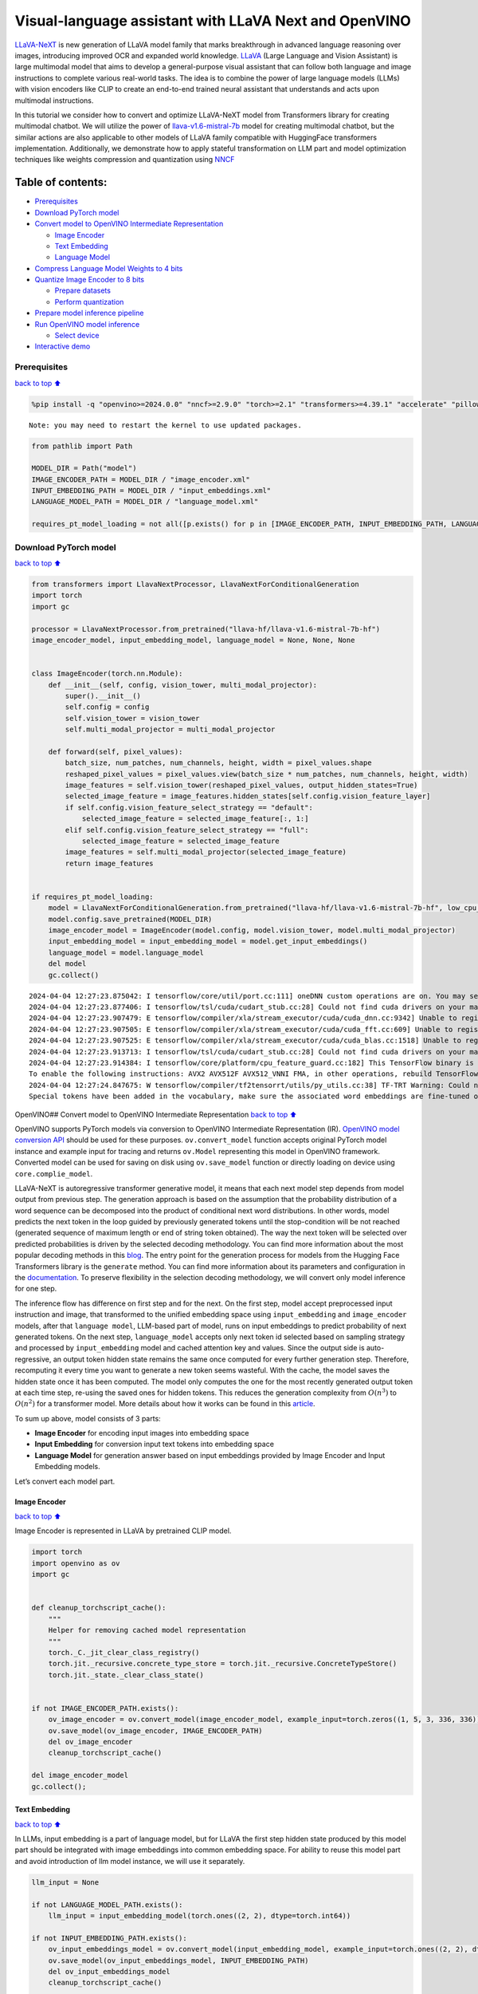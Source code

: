 Visual-language assistant with LLaVA Next and OpenVINO
======================================================

`LLaVA-NeXT <https://llava-vl.github.io/blog/2024-01-30-llava-next/>`__
is new generation of LLaVA model family that marks breakthrough in
advanced language reasoning over images, introducing improved OCR and
expanded world knowledge. `LLaVA <https://llava-vl.github.io>`__ (Large
Language and Vision Assistant) is large multimodal model that aims to
develop a general-purpose visual assistant that can follow both language
and image instructions to complete various real-world tasks. The idea is
to combine the power of large language models (LLMs) with vision
encoders like CLIP to create an end-to-end trained neural assistant that
understands and acts upon multimodal instructions.

In this tutorial we consider how to convert and optimize LLaVA-NeXT
model from Transformers library for creating multimodal chatbot. We will
utilize the power of
`llava-v1.6-mistral-7b <https://huggingface.co/llava-hf/llava-v1.6-mistral-7b-hf>`__
model for creating multimodal chatbot, but the similar actions are also
applicable to other models of LLaVA family compatible with HuggingFace
transformers implementation. Additionally, we demonstrate how to apply
stateful transformation on LLM part and model optimization techniques
like weights compression and quantization using
`NNCF <https://github.com/openvinotoolkit/nncf>`__

Table of contents:
^^^^^^^^^^^^^^^^^^

-  `Prerequisites <#Prerequisites>`__
-  `Download PyTorch model <#Download-PyTorch-model>`__
-  `Convert model to OpenVINO Intermediate
   Representation <#Convert-model-to-OpenVINO-Intermediate-Representation>`__

   -  `Image Encoder <#Image-Encoder>`__
   -  `Text Embedding <#Text-Embedding>`__
   -  `Language Model <#Language-Model>`__

-  `Compress Language Model Weights to 4
   bits <#Compress-Language-Model-Weights-to-4-bits>`__
-  `Quantize Image Encoder to 8
   bits <#Quantize-Image-Encoder-to-8-bits>`__

   -  `Prepare datasets <#Prepare-datasets>`__
   -  `Perform quantization <#Perform-quantization>`__

-  `Prepare model inference
   pipeline <#Prepare-model-inference-pipeline>`__
-  `Run OpenVINO model inference <#Run-OpenVINO-model-inference>`__

   -  `Select device <#Select-device>`__

-  `Interactive demo <#Interactive-demo>`__

Prerequisites
-------------

`back to top ⬆️ <#Table-of-contents:>`__

.. code:: ipython3

    %pip install -q "openvino>=2024.0.0" "nncf>=2.9.0" "torch>=2.1" "transformers>=4.39.1" "accelerate" "pillow" "gradio>=4.26" "datasets>=2.14.6" "tqdm" --extra-index-url https://download.pytorch.org/whl/cpu


.. parsed-literal::

    Note: you may need to restart the kernel to use updated packages.


.. code:: ipython3

    from pathlib import Path
    
    MODEL_DIR = Path("model")
    IMAGE_ENCODER_PATH = MODEL_DIR / "image_encoder.xml"
    INPUT_EMBEDDING_PATH = MODEL_DIR / "input_embeddings.xml"
    LANGUAGE_MODEL_PATH = MODEL_DIR / "language_model.xml"
    
    requires_pt_model_loading = not all([p.exists() for p in [IMAGE_ENCODER_PATH, INPUT_EMBEDDING_PATH, LANGUAGE_MODEL_PATH]])

Download PyTorch model
----------------------

`back to top ⬆️ <#Table-of-contents:>`__

.. code:: ipython3

    from transformers import LlavaNextProcessor, LlavaNextForConditionalGeneration
    import torch
    import gc
    
    processor = LlavaNextProcessor.from_pretrained("llava-hf/llava-v1.6-mistral-7b-hf")
    image_encoder_model, input_embedding_model, language_model = None, None, None
    
    
    class ImageEncoder(torch.nn.Module):
        def __init__(self, config, vision_tower, multi_modal_projector):
            super().__init__()
            self.config = config
            self.vision_tower = vision_tower
            self.multi_modal_projector = multi_modal_projector
    
        def forward(self, pixel_values):
            batch_size, num_patches, num_channels, height, width = pixel_values.shape
            reshaped_pixel_values = pixel_values.view(batch_size * num_patches, num_channels, height, width)
            image_features = self.vision_tower(reshaped_pixel_values, output_hidden_states=True)
            selected_image_feature = image_features.hidden_states[self.config.vision_feature_layer]
            if self.config.vision_feature_select_strategy == "default":
                selected_image_feature = selected_image_feature[:, 1:]
            elif self.config.vision_feature_select_strategy == "full":
                selected_image_feature = selected_image_feature
            image_features = self.multi_modal_projector(selected_image_feature)
            return image_features
    
    
    if requires_pt_model_loading:
        model = LlavaNextForConditionalGeneration.from_pretrained("llava-hf/llava-v1.6-mistral-7b-hf", low_cpu_mem_usage=True)
        model.config.save_pretrained(MODEL_DIR)
        image_encoder_model = ImageEncoder(model.config, model.vision_tower, model.multi_modal_projector)
        input_embedding_model = input_embedding_model = model.get_input_embeddings()
        language_model = model.language_model
        del model
        gc.collect()


.. parsed-literal::

    2024-04-04 12:27:23.875042: I tensorflow/core/util/port.cc:111] oneDNN custom operations are on. You may see slightly different numerical results due to floating-point round-off errors from different computation orders. To turn them off, set the environment variable `TF_ENABLE_ONEDNN_OPTS=0`.
    2024-04-04 12:27:23.877406: I tensorflow/tsl/cuda/cudart_stub.cc:28] Could not find cuda drivers on your machine, GPU will not be used.
    2024-04-04 12:27:23.907479: E tensorflow/compiler/xla/stream_executor/cuda/cuda_dnn.cc:9342] Unable to register cuDNN factory: Attempting to register factory for plugin cuDNN when one has already been registered
    2024-04-04 12:27:23.907505: E tensorflow/compiler/xla/stream_executor/cuda/cuda_fft.cc:609] Unable to register cuFFT factory: Attempting to register factory for plugin cuFFT when one has already been registered
    2024-04-04 12:27:23.907525: E tensorflow/compiler/xla/stream_executor/cuda/cuda_blas.cc:1518] Unable to register cuBLAS factory: Attempting to register factory for plugin cuBLAS when one has already been registered
    2024-04-04 12:27:23.913713: I tensorflow/tsl/cuda/cudart_stub.cc:28] Could not find cuda drivers on your machine, GPU will not be used.
    2024-04-04 12:27:23.914384: I tensorflow/core/platform/cpu_feature_guard.cc:182] This TensorFlow binary is optimized to use available CPU instructions in performance-critical operations.
    To enable the following instructions: AVX2 AVX512F AVX512_VNNI FMA, in other operations, rebuild TensorFlow with the appropriate compiler flags.
    2024-04-04 12:27:24.847675: W tensorflow/compiler/tf2tensorrt/utils/py_utils.cc:38] TF-TRT Warning: Could not find TensorRT
    Special tokens have been added in the vocabulary, make sure the associated word embeddings are fine-tuned or trained.


OpenVINO## Convert model to OpenVINO Intermediate Representation `back
to top ⬆️ <#Table-of-contents:>`__

OpenVINO supports PyTorch models via conversion to OpenVINO Intermediate
Representation (IR). `OpenVINO model conversion
API <https://docs.openvino.ai/2024/openvino-workflow/model-preparation.html#convert-a-model-with-python-convert-model>`__
should be used for these purposes. ``ov.convert_model`` function accepts
original PyTorch model instance and example input for tracing and
returns ``ov.Model`` representing this model in OpenVINO framework.
Converted model can be used for saving on disk using ``ov.save_model``
function or directly loading on device using ``core.complie_model``.

LLaVA-NeXT is autoregressive transformer generative model, it means that
each next model step depends from model output from previous step. The
generation approach is based on the assumption that the probability
distribution of a word sequence can be decomposed into the product of
conditional next word distributions. In other words, model predicts the
next token in the loop guided by previously generated tokens until the
stop-condition will be not reached (generated sequence of maximum length
or end of string token obtained). The way the next token will be
selected over predicted probabilities is driven by the selected decoding
methodology. You can find more information about the most popular
decoding methods in this
`blog <https://huggingface.co/blog/how-to-generate>`__. The entry point
for the generation process for models from the Hugging Face Transformers
library is the ``generate`` method. You can find more information about
its parameters and configuration in the
`documentation <https://huggingface.co/docs/transformers/v4.26.1/en/main_classes/text_generation#transformers.GenerationMixin.generate>`__.
To preserve flexibility in the selection decoding methodology, we will
convert only model inference for one step.

The inference flow has difference on first step and for the next. On the
first step, model accept preprocessed input instruction and image, that
transformed to the unified embedding space using ``input_embedding`` and
``image_encoder`` models, after that ``language model``, LLM-based part
of model, runs on input embeddings to predict probability of next
generated tokens. On the next step, ``language_model`` accepts only next
token id selected based on sampling strategy and processed by
``input_embedding`` model and cached attention key and values. Since the
output side is auto-regressive, an output token hidden state remains the
same once computed for every further generation step. Therefore,
recomputing it every time you want to generate a new token seems
wasteful. With the cache, the model saves the hidden state once it has
been computed. The model only computes the one for the most recently
generated output token at each time step, re-using the saved ones for
hidden tokens. This reduces the generation complexity from
:math:`O(n^3)` to :math:`O(n^2)` for a transformer model. More details
about how it works can be found in this
`article <https://scale.com/blog/pytorch-improvements#Text%20Translation>`__.

To sum up above, model consists of 3 parts:

-  **Image Encoder** for encoding input images into embedding space
-  **Input Embedding** for conversion input text tokens into embedding
   space
-  **Language Model** for generation answer based on input embeddings
   provided by Image Encoder and Input Embedding models.

Let’s convert each model part.

Image Encoder
~~~~~~~~~~~~~

`back to top ⬆️ <#Table-of-contents:>`__

Image Encoder is represented in LLaVA by pretrained CLIP model.

.. code:: ipython3

    import torch
    import openvino as ov
    import gc
    
    
    def cleanup_torchscript_cache():
        """
        Helper for removing cached model representation
        """
        torch._C._jit_clear_class_registry()
        torch.jit._recursive.concrete_type_store = torch.jit._recursive.ConcreteTypeStore()
        torch.jit._state._clear_class_state()
    
    
    if not IMAGE_ENCODER_PATH.exists():
        ov_image_encoder = ov.convert_model(image_encoder_model, example_input=torch.zeros((1, 5, 3, 336, 336)))
        ov.save_model(ov_image_encoder, IMAGE_ENCODER_PATH)
        del ov_image_encoder
        cleanup_torchscript_cache()
    
    del image_encoder_model
    gc.collect();

Text Embedding
~~~~~~~~~~~~~~

`back to top ⬆️ <#Table-of-contents:>`__

In LLMs, input embedding is a part of language model, but for LLaVA the
first step hidden state produced by this model part should be integrated
with image embeddings into common embedding space. For ability to reuse
this model part and avoid introduction of llm model instance, we will
use it separately.

.. code:: ipython3

    llm_input = None
    
    if not LANGUAGE_MODEL_PATH.exists():
        llm_input = input_embedding_model(torch.ones((2, 2), dtype=torch.int64))
    
    if not INPUT_EMBEDDING_PATH.exists():
        ov_input_embeddings_model = ov.convert_model(input_embedding_model, example_input=torch.ones((2, 2), dtype=torch.int64))
        ov.save_model(ov_input_embeddings_model, INPUT_EMBEDDING_PATH)
        del ov_input_embeddings_model
        cleanup_torchscript_cache()
    
    del input_embedding_model
    gc.collect();

Language Model
~~~~~~~~~~~~~~

`back to top ⬆️ <#Table-of-contents:>`__

Language Model is responsible for generation answer in LLaVA. This part
is very similar to standard LLM for text generation. Our model uses
`mistralai/Mistral-7B-Instruct-v0.2 <https://huggingface.co/mistralai/Mistral-7B-Instruct-v0.2>`__
as base LLM. To optimize the generation process and use memory more
efficiently, HuggingFace transformers API provides a mechanism for
caching model state externally using ``use_cache=True`` parameter and
``past_key_values`` argument in inputs and outputs. With the cache, the
model saves the hidden state once it has been computed. The model only
computes the one for the most recently generated output token at each
time step, re-using the saved ones for hidden tokens. This reduces the
generation complexity from :math:`O(n^3)` to :math:`O(n^2)` for a
transformer model. With this option, the model gets the previous step’s
hidden states (cached attention keys and values) as input and
additionally provides hidden states for the current step as output. It
means for all next iterations, it is enough to provide only a new token
obtained from the previous step and cached key values to get the next
token prediction.

With increasing model size like in modern LLMs, we also can note an
increase in the number of attention blocks and size past key values
tensors respectively. The strategy for handling cache state as model
inputs and outputs in the inference cycle may become a bottleneck for
memory-bounded systems, especially with processing long input sequences,
for example in a chatbot scenario. OpenVINO suggests a transformation
that removes inputs and corresponding outputs with cache tensors from
the model keeping cache handling logic inside the model. Such models are
also called stateful. A stateful model is a model that implicitly
preserves data between two consecutive inference calls. The tensors
saved from one run are kept in an internal memory buffer called a
``state`` or a ``variable`` and may be passed to the next run, while
never being exposed as model output. Hiding the cache enables storing
and updating the cache values in a more device-friendly representation.
It helps to reduce memory consumption and additionally optimize model
performance. More details about stateful models and working with state
can be found in `OpenVINO
documentation <https://docs.openvino.ai/2024/openvino-workflow/running-inference/stateful-models.html>`__.

.. code:: ipython3

    from typing import Optional, Tuple, List
    from openvino.runtime import opset13
    import numpy as np
    
    
    def model_has_state(ov_model: ov.Model):
        # TODO: Provide a better way based on the variables availability, but OV Python API doesn't expose required methods
        return len(ov_model.get_sinks()) > 0
    
    
    def model_has_input_output_name(ov_model: ov.Model, name: str):
        """
        Helper function for checking that model has specified input or output name
    
        Parameters:
          ov_model (ov.Model):   # TODO: Can we derive the dimensions from the model topology?
          name (str):
              name of input or output
    
        Returns:
          True if input or output with requested name exists else False
        """
        return name in sum([list(t.get_names()) for t in ov_model.inputs + ov_model.outputs], [])
    
    
    def fuse_cache_reorder(
        ov_model: ov.Model,
        not_kv_inputs: List[str],
        key_value_input_names: List[str],
        gather_dim: int,
    ):
        """
        Fuses reored_cache during generate cycle into ov.Model. Used with stateful models, because we can not modify model state directly.
    
        Adds a new beam_idx parameter and Gather op per each kv-cache input in a given model.
        Should be run before make_stateful. Implements optimumum's _reorder_cache
        inside the model in the beginning of each iteration.
        Gather works along given gather_dim dimension that may vary from model to model.
        KV-cache inputs are identified based on names in key_value_input_names.
        Append the new beam_idx parameter to not_kv_inputs.
    
        Parameters:
          ov_model (`ov.Model`):
              openvino model for processing
          not_kv_inputs (`List[str]`):
              list of input nodes in model that not related to past key values
          key_value_input_names (`List[str]`):
              list of names for key value input layers
          gather_dim (int):
              dimension for gathering cache during reorder pass
        """
    
        if model_has_input_output_name(ov_model, "beam_idx"):
            raise ValueError("Model already has fused cache")
        input_batch = ov_model.input("inputs_embeds").get_partial_shape()[0]
        beam_idx = opset13.parameter(name="beam_idx", dtype=ov.Type.i32, shape=ov.PartialShape([input_batch]))
        beam_idx.output(0).get_tensor().add_names({"beam_idx"})  # why list is not accepted?
        ov_model.add_parameters([beam_idx])
        not_kv_inputs.append(ov_model.inputs[-1])
        # Go over all cache parameters and fuse _reorder_cache with indices provided by the new parameter beam_idx
        for input_name in key_value_input_names:
            parameter_output_port = ov_model.input(input_name)
            consumers = parameter_output_port.get_target_inputs()
            gather = opset13.gather(parameter_output_port, beam_idx, opset13.constant(gather_dim))
            for consumer in consumers:
                consumer.replace_source_output(gather.output(0))
        ov_model.validate_nodes_and_infer_types()
    
    
    def build_state_initializer(ov_model: ov.Model, batch_dim: int):
        """
        Build initialization ShapeOf Expression for all ReadValue ops
    
        Parameters:
          ov_model (ov.Model):
              openvino model
          batch_dim (int):
              index of dimension corresponding to batch size
        """
        input_ids = ov_model.input("inputs_embeds")
        batch = opset13.gather(
            opset13.shape_of(input_ids, output_type="i64"),
            opset13.constant([0]),
            opset13.constant(0),
        )
        for op in ov_model.get_ops():
            if op.get_type_name() == "ReadValue":
                dims = [dim.min_length for dim in list(op.get_output_partial_shape(0))]
                dims[batch_dim] = batch
                dims = [(opset13.constant(np.array([dim], dtype=np.int64)) if isinstance(dim, int) else dim) for dim in dims]
                shape = opset13.concat(dims, axis=0)
                broadcast = opset13.broadcast(opset13.constant(0.0, dtype=op.get_output_element_type(0)), shape)
                op.set_arguments([broadcast])
        ov_model.validate_nodes_and_infer_types()
    
    
    def make_stateful(
        ov_model: ov.Model,
        not_kv_inputs: List[str],
        key_value_input_names: List[str],
        key_value_output_names: List[str],
        batch_dim: int,
        num_attention_heads: int,
        num_beams_and_batch: int = None,
    ):
        """
        Hides kv-cache inputs and outputs inside the model as variables.
    
        Parameters:
            ov_model (ov.Model):
                openvino model
            not_kv_inputs (`List[str]`):
                list of input nodes in model that not related to past key values
            key_value_input_names (`List[str]`):
                list of names for key value input layers
            key_value_output_names (`List[str]`):
                list of names for key value input layers
            batch_dim (int):
                index of batch dimension in key value layers
            num_attention_heads (int):
                number of attention heads for batch dimension initialization
            num_beams_an_batch (int):
                precalculated number of beams and batch for shapes initialization
        """
        from openvino._offline_transformations import apply_make_stateful_transformation
    
        input_output_map = {}
    
        if num_beams_and_batch is not None:
            # Set batch size for input_ids and attention mask to avoid dynamic dimension got propagated from the end of the model back to ReadValue
            for input in not_kv_inputs:
                shape = input.get_partial_shape()
                if shape.rank.get_length() <= 2:  # == 1 for beam_index
                    shape[0] = num_beams_and_batch
                    input.get_node().set_partial_shape(shape)
        for kv_name_pair in zip(key_value_input_names, key_value_output_names):
            input_output_map[kv_name_pair[0]] = kv_name_pair[1]
            if num_beams_and_batch is not None:
                input = ov_model.input(kv_name_pair[0])
                shape = input.get_partial_shape()
                shape[batch_dim] = num_beams_and_batch * num_attention_heads
                input.get_node().set_partial_shape(shape)
    
        if num_beams_and_batch is not None:
            # Re-validation model if shapes are altered above
            ov_model.validate_nodes_and_infer_types()
    
        apply_make_stateful_transformation(ov_model, input_output_map)
        if num_beams_and_batch is None:
            build_state_initializer(ov_model, batch_dim)
    
    
    def patch_stateful(ov_model):
        key_value_input_names = [key.get_any_name() for key in ov_model.inputs[2:-1]]
        key_value_output_names = [key.get_any_name() for key in ov_model.outputs[1:]]
        not_kv_inputs = [input for input in ov_model.inputs if not any(name in key_value_input_names for name in input.get_names())]
        if not key_value_input_names or not key_value_output_names:
            return
        batch_dim = 0
        num_attention_heads = 1
    
        fuse_cache_reorder(ov_model, not_kv_inputs, key_value_input_names, batch_dim)
        make_stateful(
            ov_model,
            not_kv_inputs,
            key_value_input_names,
            key_value_output_names,
            batch_dim,
            num_attention_heads,
            None,
        )

.. code:: ipython3

    make_stateful_model = True
    core = ov.Core()
    
    if not LANGUAGE_MODEL_PATH.exists():
        pkv = language_model(inputs_embeds=llm_input, attention_mask=torch.ones((2, 2), dtype=torch.int64))[1]
        model_inputs = ["attention_mask", "position_ids"]
        model_outputs = ["logits"]
        for idx in range(len(pkv)):
            model_inputs.extend([f"past_key_values.{idx}.key", f"past_key_values.{idx}.value"])
            model_outputs.extend([f"present.{idx}.key", f"present.{idx}.value"])
        model_inputs.append("inputs_embeds")
        language_model.config.torchscript = True
        position_ids = torch.tensor([[2, 3], [2, 3]])
        ov_model = ov.convert_model(
            language_model,
            example_input={
                "inputs_embeds": llm_input,
                "attention_mask": torch.ones((2, 4)),
                "past_key_values": pkv,
                "position_ids": position_ids,
            },
        )
    
        for input, input_name in zip(ov_model.inputs, model_inputs):
            input.get_tensor().set_names({input_name})
    
        for output, output_name in zip(ov_model.outputs, model_outputs):
            output.get_tensor().set_names({output_name})
        if make_stateful_model:
            patch_stateful(ov_model)
        ov.save_model(ov_model, LANGUAGE_MODEL_PATH)
        del ov_model
        cleanup_torchscript_cache()
        del language_model
        gc.collect()

Compress Language Model Weights to 4 bits
-----------------------------------------

`back to top ⬆️ <#Table-of-contents:>`__

For reducing memory consumption, weights compression optimization can be
applied using `NNCF <https://github.com/openvinotoolkit/nncf>`__. Weight
compression aims to reduce the memory footprint of a model. It can also
lead to significant performance improvement for large memory-bound
models, such as Large Language Models (LLMs). LLMs and other models,
which require extensive memory to store the weights during inference,
can benefit from weight compression in the following ways:

-  enabling the inference of exceptionally large models that cannot be
   accommodated in the memory of the device;

-  improving the inference performance of the models by reducing the
   latency of the memory access when computing the operations with
   weights, for example, Linear layers.

`Neural Network Compression Framework
(NNCF) <https://github.com/openvinotoolkit/nncf>`__ provides 4-bit /
8-bit mixed weight quantization as a compression method primarily
designed to optimize LLMs. The main difference between weights
compression and full model quantization (post-training quantization) is
that activations remain floating-point in the case of weights
compression which leads to a better accuracy. Weight compression for
LLMs provides a solid inference performance improvement which is on par
with the performance of the full model quantization. In addition, weight
compression is data-free and does not require a calibration dataset,
making it easy to use.

``nncf.compress_weights`` function can be used for performing weights
compression. The function accepts an OpenVINO model and other
compression parameters. Compared to INT8 compression, INT4 compression
improves performance even more, but introduces a minor drop in
prediction quality.

More details about weights compression, can be found in `OpenVINO
documentation <https://docs.openvino.ai/2024/openvino-workflow/model-optimization-guide/weight-compression.html>`__.

   **Note:** weights compression process may require additional time and
   memory for performing. You can disable it using widget below:

.. code:: ipython3

    import ipywidgets as widgets
    
    to_compress_weights = widgets.Checkbox(
        value=True,
        description="Weights Compression",
        disabled=False,
    )
    
    to_compress_weights




.. parsed-literal::

    Checkbox(value=True, description='Weights Compression')



.. code:: ipython3

    import nncf
    
    compression_configuration = {
        "mode": nncf.CompressWeightsMode.INT4_SYM,
        "group_size": 64,
        "ratio": 0.6,
    }
    
    LANGUAGE_MODEL_PATH_INT4 = LANGUAGE_MODEL_PATH.parent / LANGUAGE_MODEL_PATH.name.replace(".xml", "-int4.xml")
    if to_compress_weights.value and not LANGUAGE_MODEL_PATH_INT4.exists():
        ov_model = core.read_model(LANGUAGE_MODEL_PATH)
        ov_compressed_model = nncf.compress_weights(ov_model, **compression_configuration)
        ov.save_model(ov_compressed_model, LANGUAGE_MODEL_PATH_INT4)
        del ov_compressed_model
        del ov_model
        gc.collect()


.. parsed-literal::

    INFO:nncf:NNCF initialized successfully. Supported frameworks detected: torch, tensorflow, onnx, openvino


Quantize Image Encoder to 8 bits
--------------------------------

`back to top ⬆️ <#Table-of-contents:>`__

The goal of this part of tutorial is to demonstrate how to speed up the
image encoder by applying 8-bit post-training quantization from
`NNCF <https://github.com/openvinotoolkit/nncf/>`__ (Neural Network
Compression Framework) and infer quantized model via OpenVINO™ Toolkit.
`NNCF <https://github.com/openvinotoolkit/nncf/>`__ enables
post-training quantization by adding quantization layers into model
graph and then using a subset of the training dataset to initialize the
parameters of these additional quantization layers. Quantized operations
are executed in ``INT8`` instead of ``FP32``/``FP16`` making model
inference faster. The optimization process contains the following steps:

1. Prepare quantization dataset
2. Quantize the converted OpenVINO model with NNCF.
3. Save quantized model on disk for next usage.

..

   **Note:** quantization process may require additional time and memory
   for performing. You can disable it using widget below:

.. code:: ipython3

    to_quantize = widgets.Checkbox(
        value=True,
        description="Quantization",
        disabled=False,
    )
    
    to_quantize




.. parsed-literal::

    Checkbox(value=True, description='Quantization')



.. code:: ipython3

    IMAGE_ENCODER_PATH_INT8 = IMAGE_ENCODER_PATH.parent / IMAGE_ENCODER_PATH.name.replace(".xml", "-int4.xml")
    
    
    import requests
    
    r = requests.get(
        url="https://raw.githubusercontent.com/openvinotoolkit/openvino_notebooks/latest/utils/skip_kernel_extension.py",
    )
    open("skip_kernel_extension.py", "w").write(r.text)
    
    %load_ext skip_kernel_extension

Prepare datasets
~~~~~~~~~~~~~~~~

`back to top ⬆️ <#Table-of-contents:>`__

The `Conceptual
Captions <https://ai.google.com/research/ConceptualCaptions/>`__ dataset
consisting of ~3.3M images annotated with captions is used to quantize
model.

.. code:: ipython3

    %%skip not $to_quantize.value
    
    import requests
    from io import BytesIO
    import numpy as np
    from PIL import Image
    from requests.packages.urllib3.exceptions import InsecureRequestWarning
    requests.packages.urllib3.disable_warnings(InsecureRequestWarning)
    
    
    def get_pil_from_url(url):
        """
        Downloads and converts an image from a URL to a PIL Image object.
        """
        response = requests.get(url, verify=False, timeout=20)
        image = Image.open(BytesIO(response.content))
        return image.convert("RGB")
    
    def collate_fn(example, image_column="image_url"):
        """
        Preprocesses an example by loading and transforming image and text data.
        Checks if the text data in the example is valid by calling the `check_text_data` function.
        Downloads the image specified by the URL in the image_column by calling the `get_pil_from_url` function.
        If there is any error during the download process, returns None.
        Returns the preprocessed inputs with transformed image and text data.
        """
        assert len(example) == 1
        example = example[0]
        url = example[image_column]
        try:
            image = get_pil_from_url(url)
            h, w = image.size
            if h == 1 or w == 1:
                return None
        except Exception:
            return None
    
        inputs = processor.image_processor(images=[image], return_tensors="pt")
        return inputs

.. code:: ipython3

    %%skip not $to_quantize.value
    
    import torch
    from datasets import load_dataset
    from tqdm.notebook import tqdm
    
    def prepare_calibration_data(dataloader, init_steps):
        """
        This function prepares calibration data from a dataloader for a specified number of initialization steps.
        It iterates over the dataloader, fetching batches and storing the relevant data.
        """
        data = []
        print(f"Fetching {init_steps} samples for the initialization...")
        with tqdm(total=init_steps) as pbar:
            for batch in dataloader:
                if len(data) == init_steps:
                    break
                if batch:
                    pbar.update(1)
                    with torch.no_grad():
                        data.append(
                            {
                                "pixel_values": batch["pixel_values"].to("cpu")
                            }
                        )
        return data
    
    
    def prepare_dataset(opt_init_steps=50, max_train_samples=1000):
        """
        Prepares a vision-text dataset for quantization.
        """
        dataset = load_dataset("conceptual_captions")
        train_dataset = dataset["train"].shuffle(seed=42)
        dataloader = torch.utils.data.DataLoader(train_dataset, collate_fn=collate_fn, batch_size=1)
        calibration_data = prepare_calibration_data(dataloader, opt_init_steps)
        return calibration_data

.. code:: ipython3

    %%skip not $to_quantize.value
    
    vcalibration_data = []
    if not IMAGE_ENCODER_PATH_INT8.exists():
        calibration_data = prepare_dataset()

Perform quantization
~~~~~~~~~~~~~~~~~~~~

`back to top ⬆️ <#Table-of-contents:>`__

Create a quantized model from the pre-trained model.

   **NOTE**: Quantization is time and memory consuming operation.
   Running quantization code below may take some time.

.. code:: ipython3

    %%skip not $to_quantize.value
    
    
    if not IMAGE_ENCODER_PATH_INT8.exists():
        if len(calibration_data) == 0:
            raise RuntimeError(
                'Calibration dataset is empty. Please check internet connection and try to download images manually.'
            )
    
        ov_model = core.read_model(IMAGE_ENCODER_PATH)
        calibration_dataset = nncf.Dataset(calibration_data)
        quantized_model = nncf.quantize(
            model=ov_model,
            calibration_dataset=calibration_dataset,
            model_type=nncf.ModelType.TRANSFORMER,
            subset_size=len(calibration_data),
            # Smooth Quant algorithm reduces activation quantization error; optimal alpha value was obtained through grid search
            advanced_parameters=nncf.AdvancedQuantizationParameters(smooth_quant_alpha=0.6)
        )
        ov.save_model(quantized_model, IMAGE_ENCODER_PATH_INT8)
        del ov_model
        del quantized_model
        gc.collect()

Prepare model inference pipeline
--------------------------------

`back to top ⬆️ <#Table-of-contents:>`__

|image0|

``OVLlavaForCausalLM`` class provides ease-to-use interface for using
model in generation scenario. It is based on
``transformers.generation.GenerationMixin`` that gives us opportunity to
reuse all reach capabilities for generation implemented in HuggingFace
Transformers library. More details about this interface can be found in
`HuggingFace
documentation <https://huggingface.co/docs/transformers/main_classes/text_generation>`__.

.. |image0| image:: https://github.com/openvinotoolkit/openvino_notebooks/assets/29454499/a562e9de-5b94-4e24-ac52-532019fc92d3

.. code:: ipython3

    import torch
    from transformers.generation import GenerationConfig, GenerationMixin
    from transformers.modeling_outputs import CausalLMOutputWithPast
    from transformers import AutoConfig
    from transformers.models.llava_next.modeling_llava_next import (
        get_anyres_image_grid_shape,
        unpad_image,
    )
    import openvino as ov
    
    
    class OVLlavaForCausalLM(GenerationMixin):
        def __init__(
            self,
            core,
            image_encoder_path,
            input_embedding_path,
            language_model_path,
            device,
        ):
            self.image_encoder = core.compile_model(core.read_model(image_encoder_path), device)
            self.input_embeddings = core.compile_model(core.read_model(input_embedding_path), device)
            self.model = core.read_model(language_model_path)
            self.input_names = {key.get_any_name(): idx for idx, key in enumerate(self.model.inputs)}
            self.output_names = {idx: key for idx, key in enumerate(self.model.outputs)}
            self.key_value_input_names = [key for key in list(self.input_names) if key not in ["beam_idx", "inputs_embeds", "attention_mask", "position_ids"]]
            self.key_value_output_names = [key for key in list(self.output_names)[1:]]
            self.stateful = len(self.key_value_input_names) == 0
            compiled_model = core.compile_model(self.model, device)
            self.request = compiled_model.create_infer_request()
            self.config = AutoConfig.from_pretrained(Path(language_model_path).parent)
            self.generation_config = GenerationConfig.from_model_config(self.config)
            self.main_input_name = "input_ids"
            self.device = torch.device("cpu")
            self.num_pkv = 2
            self.next_beam_idx = None
            self.image_newline = torch.zeros(self.config.text_config.hidden_size, dtype=torch.float32)
            self.pad_token_id = self.config.pad_token_id if self.config.pad_token_id is not None else -1
            self.past_len = 0
    
        def can_generate(self):
            """Returns True to validate the check that the model using `GenerationMixin.generate()` can indeed generate."""
            return True
    
        def __call__(
            self,
            input_ids: torch.LongTensor,
            pixel_values: torch.Tensor,
            attention_mask: Optional[torch.LongTensor] = None,
            past_key_values: Optional[Tuple[Tuple[torch.FloatTensor]]] = None,
            position_ids: Optional[torch.LongTensor] = None,
            image_sizes=None,
            **kwargs,
        ) -> CausalLMOutputWithPast:
            return self.forward(
                input_ids,
                pixel_values,
                attention_mask,
                past_key_values,
                position_ids,
                image_sizes,
                **kwargs,
            )
    
        def forward(
            self,
            input_ids: torch.LongTensor,
            pixel_values: torch.Tensor,
            attention_mask: Optional[torch.LongTensor] = None,
            past_key_values: Optional[Tuple[Tuple[torch.FloatTensor]]] = None,
            position_ids: Optional[torch.LongTensor] = None,
            image_sizes=None,
            **kwargs,
        ) -> CausalLMOutputWithPast:
            """General inference method"""
            inputs = {}
            if past_key_values is not None:
                inputs = {}
                if not self.stateful:
                    past_key_values = tuple(past_key_value for pkv_per_layer in past_key_values for past_key_value in pkv_per_layer)
                    # Add the past_key_values to the decoder inputs
                    inputs = dict(zip(self.key_value_input_names, past_key_values))
                # input_ids = np.array(input_ids)[:, -1:]
                inputs_embeds = self.input_embeddings(input_ids)[0]
                inputs["inputs_embeds"] = inputs_embeds
                # inputs["attention_mask"] = attention_mask
                if "beam_idx" in self.input_names:
                    inputs["beam_idx"] = self.next_beam_idx if self.next_beam_idx is not None else np.arange(batch_size, dtype=int)
    
                if not self.stateful:
                    first_layer_past_key_value = torch.from_numpy(past_key_values[0][0][:, :, :, 0])
                else:
                    first_layer_past_key_value = torch.from_numpy(self.request.query_state()[0].state.data[:, :, :, 0])
    
                # Sum all dimensions of head_dim (-2) to avoid random errors such as: https://github.com/huggingface/transformers/pull/28032#issuecomment-1863691941
                batch_index, non_attended_tokens = torch.where(first_layer_past_key_value.float().sum(-2) == 0)
    
                # Get the target length
                target_length = input_ids.shape[1]
                past_length = first_layer_past_key_value.shape[-1]
    
                extended_attention_mask = torch.ones(
                    (attention_mask.shape[0], past_length),
                    dtype=attention_mask.dtype,
                    device=attention_mask.device,
                )
    
                # Filter out only the tokens that can be un-attended, this can happen
                # if one uses Llava + Fused modules where the cache on the
                # first iteration is already big enough, or if one passes custom cache
                valid_indices = non_attended_tokens < extended_attention_mask.size(-1)
                new_batch_index = batch_index[valid_indices]
                new_non_attended_tokens = non_attended_tokens[valid_indices]
    
                # Zero-out the places where we don't need to attend
                extended_attention_mask[new_batch_index, new_non_attended_tokens] = 0
    
                attention_mask = torch.cat((extended_attention_mask, attention_mask[:, -target_length:]), dim=1)
                position_ids = torch.sum(attention_mask, dim=1).unsqueeze(-1) - 1
                inputs["attention_mask"] = attention_mask
                inputs["position_ids"] = position_ids
    
            else:
                inputs = self.prepare_multimodal_input(input_ids, pixel_values, attention_mask, position_ids, image_sizes)
    
            # Run inference
            self.request.start_async(inputs, share_inputs=True)
            self.request.wait()
    
            logits = torch.from_numpy(self.request.get_tensor(self.output_names[0]).data)
    
            if not self.stateful:
                # Tuple of length equal to : number of layer * number of past_key_value per decoder layer (2 corresponds to the self-attention layer)
                past_key_values = tuple(self.request.get_tensor(key).data for key in self.key_value_output_names)
                # Tuple of tuple of length `n_layers`, with each tuple of length equal to 2 (k/v of self-attention)
                past_key_values = tuple(past_key_values[i : i + self.num_pkv] for i in range(0, len(past_key_values), self.num_pkv))
            else:
                past_key_values = ((),)
            self.past_len += inputs["inputs_embeds"].shape[1]
            return CausalLMOutputWithPast(logits=logits, past_key_values=past_key_values)
    
        def prepare_multimodal_input(self, input_ids, pixel_values, attention_mask, position_ids, image_sizes=None):
            """Preprocessing function for embedding multimodal data"""
            inputs = {}
            inputs_embeds = torch.from_numpy(self.input_embeddings(input_ids)[0])
            batch_size = input_ids.shape[0]
            if not self.stateful:
                for input_name in self.key_value_input_names:
                    model_inputs = self.modeget_anyres_image_grid_shapel.input(input_name)
                    shape = model_inputs.get_partial_shape()
                    shape[0] = batch_size
                    if shape[2].is_dynamic:
                        shape[2] = 0
                    else:
                        shape[1] = 0
                    inputs[input_name] = ov.Tensor(model_inputs.get_element_type(), shape.get_shape())
            else:
                self.past_len = 0
                self.request.reset_state()
                # Set initial value for the next beam_idx input that will be used at the current iteration
                # and will be optionally updated by _reorder_cache at the next iterations if beam_search is used
                self.next_beam_idx = np.arange(batch_size, dtype=int)
    
            if "beam_idx" in self.input_names:
                inputs["beam_idx"] = self.next_beam_idx if self.next_beam_idx is not None else np.arange(batch_size, dtype=int)
            if pixel_values is None:
                inputs["inputs_embeds"] = inputs_embeds
                inputs["attention_mask"] = attention_mask
                if position_ids is None:
                    position_ids = torch.cumsum(attention_mask, axis=1) - 1
                    position_ids[attention_mask == 0] = 1
                inputs["position_ids"] = position_ids
            res = self.image_encoder(pixel_values)
            image_features = torch.from_numpy(res[0])
            split_sizes = [image.shape[0] for image in pixel_values]
            image_features = torch.split(image_features, split_sizes, dim=0)
    
            # NOTE we only support multimodal_patch_merge_type == "spatial_unpad"
            height = width = self.config.vision_config.image_size // self.config.vision_config.patch_size
    
            new_image_features = []
            for image_idx, image_feature in enumerate(image_features):
                if image_feature.shape[0] > 1:
                    base_image_feature = image_feature[0]
                    image_feature = image_feature[1:]
    
                    if height * width != base_image_feature.shape[0]:
                        raise ValueError("The number of patches is not consistent with the image size.")
                    num_patch_height, num_patch_width = get_anyres_image_grid_shape(
                        image_sizes[image_idx],
                        self.config.image_grid_pinpoints,
                        self.config.vision_config.image_size,
                    )
                    image_feature = image_feature.view(num_patch_height, num_patch_width, height, width, -1)
                    image_feature = image_feature.permute(4, 0, 2, 1, 3).contiguous()
                    image_feature = image_feature.flatten(1, 2).flatten(2, 3)
                    image_feature = unpad_image(image_feature, image_sizes[image_idx])
                    image_feature = torch.cat(
                        (
                            image_feature,
                            self.image_newline[:, None, None].expand(*image_feature.shape[:-1], 1),
                        ),
                        dim=-1,
                    )
                    image_feature = image_feature.flatten(1, 2).transpose(0, 1)
                    image_feature = torch.cat((base_image_feature, image_feature), dim=0)
                else:
                    image_feature = image_feature[0]
                    image_feature = torch.cat((image_feature, self.image_newline[None]), dim=0)
                new_image_features.append(image_feature)
            image_features = torch.stack(new_image_features, dim=0)
    
            (
                inputs_embeds,
                attention_mask,
                position_ids,
            ) = self._merge_input_ids_with_image_features(image_features, inputs_embeds, input_ids, attention_mask, None)
            inputs["inputs_embeds"] = inputs_embeds
            inputs["attention_mask"] = attention_mask
            inputs["position_ids"] = position_ids
    
            return inputs
    
        def _merge_input_ids_with_image_features(self, image_features, inputs_embeds, input_ids, attention_mask, labels):
            num_images, num_image_patches, embed_dim = image_features.shape
            batch_size, sequence_length = input_ids.shape
            left_padding = not torch.sum(input_ids[:, -1] == torch.tensor(self.pad_token_id))
            # 1. Create a mask to know where special image tokens are
            special_image_token_mask = input_ids == self.config.image_token_index
            num_special_image_tokens = torch.sum(special_image_token_mask, dim=-1)
            # Compute the maximum embed dimension
            max_embed_dim = (num_special_image_tokens.max() * (num_image_patches - 1)) + sequence_length
            batch_indices, non_image_indices = torch.where(input_ids != self.config.image_token_index)
    
            # 2. Compute the positions where text should be written
            # Calculate new positions for text tokens in merged image-text sequence.
            # `special_image_token_mask` identifies image tokens. Each image token will be replaced by `nb_text_tokens_per_images - 1` text tokens.
            # `torch.cumsum` computes how each image token shifts subsequent text token positions.
            # - 1 to adjust for zero-based indexing, as `cumsum` inherently increases indices by one.
            new_token_positions = torch.cumsum((special_image_token_mask * (num_image_patches - 1) + 1), -1) - 1
            nb_image_pad = max_embed_dim - 1 - new_token_positions[:, -1]
            if left_padding:
                new_token_positions += nb_image_pad[:, None]  # offset for left padding
            text_to_overwrite = new_token_positions[batch_indices, non_image_indices]
    
            # 3. Create the full embedding, already padded to the maximum position
            final_embedding = torch.zeros(
                batch_size,
                max_embed_dim,
                embed_dim,
                dtype=inputs_embeds.dtype,
                device=inputs_embeds.device,
            )
            final_attention_mask = torch.zeros(
                batch_size,
                max_embed_dim,
                dtype=attention_mask.dtype,
                device=inputs_embeds.device,
            )
            # In case the Vision model or the Language model has been offloaded to CPU, we need to manually
            # set the corresponding tensors into their correct target device.
            target_device = inputs_embeds.device
            batch_indices, non_image_indices, text_to_overwrite = (
                batch_indices.to(target_device),
                non_image_indices.to(target_device),
                text_to_overwrite.to(target_device),
            )
            attention_mask = attention_mask.to(target_device)
    
            # 4. Fill the embeddings based on the mask. If we have ["hey" "<image>", "how", "are"]
            # we need to index copy on [0, 577, 578, 579] for the text and [1:576] for the image features
            final_embedding[batch_indices, text_to_overwrite] = inputs_embeds[batch_indices, non_image_indices]
            final_attention_mask[batch_indices, text_to_overwrite] = attention_mask[batch_indices, non_image_indices]
            if labels is not None:
                final_labels[batch_indices, text_to_overwrite] = labels[batch_indices, non_image_indices]
    
            # 5. Fill the embeddings corresponding to the images. Anything that is still zeros needs filling
            image_to_overwrite = torch.all(final_embedding == 0, dim=-1)
            image_to_overwrite &= image_to_overwrite.cumsum(-1) - 1 >= nb_image_pad[:, None].to(target_device)
            if image_to_overwrite.sum() != image_features.shape[:-1].numel():
                raise ValueError(
                    f"The input provided to the model are wrong. The number of image tokens is {torch.sum(special_image_token_mask)} while"
                    f" the number of image given to the model is {num_images}. This prevents correct indexing and breaks batch generation."
                )
    
            final_embedding[image_to_overwrite] = image_features.contiguous().reshape(-1, embed_dim).to(target_device)
            final_attention_mask |= image_to_overwrite
            position_ids = (final_attention_mask.cumsum(-1) - 1).masked_fill_((final_attention_mask == 0), 1)
    
            # 6. Mask out the embedding at padding positions, as we later use the past_key_value value to determine the non-attended tokens.
            batch_indices, pad_indices = torch.where(input_ids == self.pad_token_id)
            indices_to_mask = new_token_positions[batch_indices, pad_indices]
    
            final_embedding[batch_indices, indices_to_mask] = 0
    
            return final_embedding, final_attention_mask, position_ids
    
        def prepare_inputs_for_generation(
            self,
            input_ids,
            past_key_values=None,
            inputs_embeds=None,
            pixel_values=None,
            image_sizes=None,
            attention_mask=None,
            **kwargs,
        ):
            if past_key_values is not None:
                if not self.stateful:
                    cache_length = past_length = past_key_values[0][0].shape[2]
                else:
                    cache_length = past_length = self.past_len
    
                # Keep only the unprocessed tokens:
                # 1 - If the length of the attention_mask exceeds the length of input_ids, then we are in a setting where
                # some of the inputs are exclusively passed as part of the cache (e.g. when passing input_embeds as
                # input)
                if attention_mask is not None and attention_mask.shape[1] > input_ids.shape[1]:
                    input_ids = input_ids[:, -(attention_mask.shape[1] - past_length) :]
                # 2 - If the past_length is smaller than input_ids', then input_ids holds all input tokens. We can discard
                # input_ids based on the past_length.llava
                elif past_length < input_ids.shape[1]:
                    input_ids = input_ids[:, past_length:]
                # 3 - Otherwise (past_length >= input_ids.shape[1]), let's assume input_ids only has unprocessed tokens.
                elif self.config.image_token_index in input_ids:
                    input_ids = input_ids[:, input_ids.shape[1] - 1 :]
                # If the cache has seen more tokens than it can hold, then the cache has a size limit. Let's discard the
                # older attention values, as their corresponding values are not part of the input.
                if cache_length < past_length and attention_mask is not None:
                    attention_mask = attention_mask[:, -(cache_length + input_ids.shape[1]) :]
    
            position_ids = kwargs.get("position_ids", None)
            if attention_mask is not None and position_ids is None:
                # create position_ids on the fly for batch gllavaenerationsubset_siz
                position_ids = attention_mask.long().cumsum(-1) - 1
                position_ids.masked_fill_(attention_mask == 0, 1)
                if past_key_values:
                    position_ids = position_ids[:, -input_ids.shape[1] :]
    
            # if `inputs_embeds` are passed, we only want to use them in the 1st generation step
            if inputs_embeds is not None and past_key_values is None:
                model_inputs = {"inputs_embeds": inputs_embeds}
            else:
                model_inputs = {"input_ids": input_ids}
    
            model_inputs.update(
                {
                    "position_ids": position_ids,
                    "past_key_values": past_key_values,
                    "use_cache": kwargs.get("use_cache"),
                    "attention_mask": attention_mask,
                    "pixel_values": pixel_values,
                    "image_sizes": image_sizes,
                }
            )
            return model_inputs

Run OpenVINO model inference
----------------------------

`back to top ⬆️ <#Table-of-contents:>`__

Select device
~~~~~~~~~~~~~

`back to top ⬆️ <#Table-of-contents:>`__

.. code:: ipython3

    core = ov.Core()
    
    device = widgets.Dropdown(
        options=core.available_devices,
        value="CPU",
        description="Device:",
        disabled=False,
    )
    
    device




.. parsed-literal::

    Dropdown(description='Device:', options=('CPU', 'GPU.0', 'GPU.1'), value='CPU')



.. code:: ipython3

    use_int4_lang_model = widgets.Checkbox(
        value=LANGUAGE_MODEL_PATH_INT4.exists(),
        description="INT4 language model",
        disabled=not LANGUAGE_MODEL_PATH_INT4.exists(),
    )
    
    use_int4_lang_model




.. parsed-literal::

    Checkbox(value=True, description='INT4 language model')



.. code:: ipython3

    use_int8_image_encoder = widgets.Checkbox(
        value=IMAGE_ENCODER_PATH_INT8.exists(),
        description="INT4 language model",
        disabled=not IMAGE_ENCODER_PATH_INT8.exists(),
    )
    
    use_int8_image_encoder




.. parsed-literal::

    Checkbox(value=True, description='INT4 language model')



.. code:: ipython3

    lang_model_path = LANGUAGE_MODEL_PATH_INT4 if use_int4_lang_model.value else LANGUAGE_MODEL_PATH
    image_encoder_path = IMAGE_ENCODER_PATH_INT8 if use_int8_image_encoder.value else IMAGE_ENCODER_PATH
    
    ov_llava_model = OVLlavaForCausalLM(core, image_encoder_path, INPUT_EMBEDDING_PATH, lang_model_path, device.value)

.. code:: ipython3

    from PIL import Image
    import requests
    
    
    from transformers import TextStreamer
    
    url = "https://github.com/openvinotoolkit/openvino_notebooks/assets/29454499/d5fbbd1a-d484-415c-88cb-9986625b7b11"
    image = Image.open(requests.get(url, stream=True).raw)
    question = "What is unusual on this image?"
    prompt = f"[INST] <image>\n{question}[/INST]"
    streamer = TextStreamer(processor, skip_special_tokens=True, skip_prompt=True)
    
    inputs = processor(prompt, image, return_tensors="pt")
    print(f"Question:\n{question}")
    image


.. parsed-literal::

    Question:
    What is unusual on this image?




.. image:: llava-next-multimodal-chatbot-with-output_files/llava-next-multimodal-chatbot-with-output_32_1.png



.. code:: ipython3

    print("Answer:")
    streamer = TextStreamer(processor, skip_special_tokens=True, skip_prompt=True)
    output = ov_llava_model.generate(**inputs, max_new_tokens=49, streamer=streamer)


.. parsed-literal::

    Setting `pad_token_id` to `eos_token_id`:2 for open-end generation.


.. parsed-literal::

    Answer:
    The image shows a cat lying on its back inside a cardboard box. What's unusual is that the cat appears to be in a relaxed and somewhat human-like pose, with its paws up in the air and its belly exposed.


Interactive demo
----------------

`back to top ⬆️ <#Table-of-contents:>`__

.. code:: ipython3

    import gradio as gr
    from transformers import TextIteratorStreamer
    from threading import Thread
    from PIL import Image
    import torch
    
    example_image_urls = [
        (
            "https://github.com/openvinotoolkit/openvino_notebooks/assets/29454499/1d6a0188-5613-418d-a1fd-4560aae1d907",
            "bee.jpg",
        ),
        (
            "https://github.com/openvinotoolkit/openvino_notebooks/assets/29454499/6cc7feeb-0721-4b5d-8791-2576ed9d2863",
            "baklava.png",
        ),
    ]
    for url, file_name in example_image_urls:
        Image.open(requests.get(url, stream=True).raw).save(file_name)
    
    
    def bot_streaming(message, history):
        print(message)
        if message["files"]:
            image = message["files"][-1]["path"]
        else:
            # if there's no image uploaded for this turn, look for images in the past turns
            # kept inside tuples, take the last one
            for hist in history:
                if isinstance(hist[0], tuple):
                    image = hist[0][0]
    
        if image is None:
            gr.Error("You need to upload an image for LLaVA to work.")
        prompt = f"[INST] <image>\n{message['text']} [/INST]"
        image = Image.open(image).convert("RGB")
        inputs = processor(prompt, image, return_tensors="pt")
    
        streamer = TextIteratorStreamer(processor, **{"skip_special_tokens": True})
        generation_kwargs = dict(inputs, streamer=streamer, max_new_tokens=100)
    
        thread = Thread(target=ov_llava_model.generate, kwargs=generation_kwargs)
        thread.start()
    
        text_prompt = f"[INST]  \n{message['text']} [/INST]"
    
        buffer = ""
        for new_text in streamer:
            buffer += new_text
            generated_text_without_prompt = buffer[len(text_prompt) :]
            yield generated_text_without_prompt
    
    
    demo = gr.ChatInterface(
        fn=bot_streaming,
        title="LLaVA NeXT",
        examples=[
            {"text": "What is on the flower?", "files": ["./bee.jpg"]},
            {"text": "How to make this pastry?", "files": ["./baklava.png"]},
        ],
        description="Try [LLaVA NeXT](https://huggingface.co/docs/transformers/main/en/model_doc/llava_next) in this demo using OpenVINO. Upload an image and start chatting about it, or simply try one of the examples below. If you don't upload an image, you will receive an error.",
        stop_btn="Stop Generation",
        multimodal=True,
    )
    
    try:
        demo.launch(debug=False)
    except Exception:
        demo.launch(debug=False, share=True)
